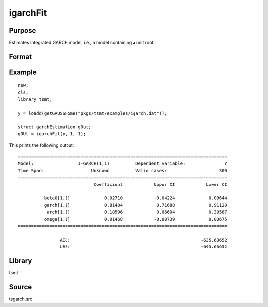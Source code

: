 igarchFit
=========

Purpose
-------
Estimates integrated GARCH model, i.e., a model containing a unit root.

Format
------
.. function:: gOut = igarchFit(y, p [, q, gCtl])
              gOut = igarchFit(y, x, p [, q, gCtl])
              gOut = igarchFit(dataset, formula, p [, q, gCtl])

   :param y: dependent variables.
   :type y: Matrix

   :param x: independent variables.
   :type x: Matrix

   :param dataset: name of data set or null string.
   :type dataset: string

   :param formula: formula string of the model. E.g. "y ~ X1 + X2" 'y' is the name of dependent variable, 'X1' and 'X2' are names of independent variables; E.g. "y ~ ." , '.' means including all variables except dependent variable 'y';
   :type formula: string

   :param p: order of the GARCH parameters.
   :type p: scalar

   :param q: Optional input, order of the ARCH parameters.
   :type q: scalar

   :param gctl: Optional input, :class:`garchControl` structure.

      .. include:: include/garchcontrol.rst

   :type gCtl: struct

   :return gOut: :class:`garchEstimation` structure.

      .. include:: include/garchestimation.rst

   :rtype out1: struct


Example
-------
::

   new;
   cls;
   library tsmt;

   y = loadd(getGAUSSHome("pkgs/tsmt/examples/igarch.dat"));

   struct garchEstimation gOut;
   gOUt = igarchFit(y, 1, 1); 

This prints the following output:

::

  ================================================================================
  Model:                 I-GARCH(1,1)          Dependent variable:               Y
  Time Span:                  Unknown          Valid cases:                    300
  ================================================================================
                               Coefficient            Upper CI            Lower CI

            beta0[1,1]             0.02710            -0.04224             0.09644 
            garch[1,1]             0.81404             0.71688             0.91120 
             arch[1,1]             0.18596             0.06604             0.30587 
            omega[1,1]             0.01468            -0.00739             0.03675 
  ================================================================================

                  AIC:                                                  -635.63652 
                  LRS:                                                  -643.63652

Library
-------
tsmt

Source
------
tsgarch.src
